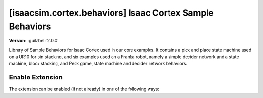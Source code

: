 ..
    This file was auto-generated by the 'repo_extension_docs' tool.
    Run 'repo extension_docs --help' for more details.

..
    [begin reference autogenerated]

.. _ext_isaacsim_cortex_behaviors:

..
    [end reference autogenerated]

..
    [begin title autogenerated]

[isaacsim.cortex.behaviors] Isaac Cortex Sample Behaviors
#########################################################

..
    [end title autogenerated]

..
    [begin deprecation autogenerated]
..
    [end deprecation autogenerated]

..
    [begin version autogenerated]

**Version**: :guilabel:`2.0.3`

..
    [end version autogenerated]

..
    [begin description autogenerated]

Library of Sample Behaviors for Isaac Cortex used in our core examples. It contains a pick and place state machine used on a UR10 for bin stacking, and six examples used on a Franka robot, namely a simple decider network and a state machine, block stacking, and Peck game, state machine and decider network behaviors.

..
    [end description autogenerated]

..
    [begin preview autogenerated]
..
    [end preview autogenerated]

..
    [begin enable-extension autogenerated]


Enable Extension
================

The extension can be enabled (if not already) in one of the following ways:

.. tab-set::
    .. tab-item:: Command-line interface
        :sync: tab_cli

        Define the next entry as an application argument from a terminal.

        .. code-block:: bash

            APP_SCRIPT.(sh|bat) --enable isaacsim.cortex.behaviors

    .. tab-item:: Experience/extension configuration
        :sync: tab_toml

        Define the next entry under ``[dependencies]`` in an experience (``.kit``) file or an extension configuration (``extension.toml``) file.

        .. code-block:: ini

            [dependencies]
            "isaacsim.cortex.behaviors" = {}

    .. tab-item:: Extension Manager UI
        :sync: tab_gui

        Open the *Window > Extensions* menu in a running application instance and search for ``isaacsim.cortex.behaviors``.
        Then, toggle the enable control button if it is not already active.


..
    [end enable-extension autogenerated]

..
    [begin usage autogenerated]
..
    [end usage autogenerated]

..
    [begin api autogenerated]
..
    [end api autogenerated]

..
    [begin ogn autogenerated]
..
    [end ogn autogenerated]

..
    [begin settings autogenerated]
..
    [end settings autogenerated]
